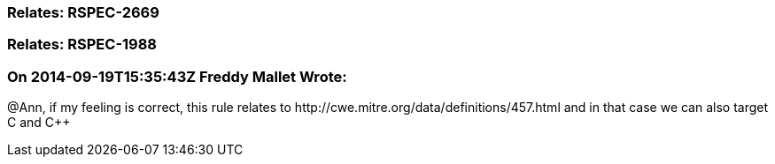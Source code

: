 === Relates: RSPEC-2669

=== Relates: RSPEC-1988

=== On 2014-09-19T15:35:43Z Freddy Mallet Wrote:
@Ann, if my feeling is correct, this rule relates to \http://cwe.mitre.org/data/definitions/457.html and in that case we can also target C and {cpp}


